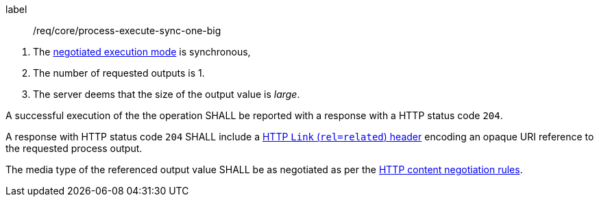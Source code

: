 [[req_core_process-execute-sync-one-big]]
[requirement]
====
[%metadata]
label:: /req/core/process-execute-sync-one-big
[.component,class=conditions]
--
. The <<sc_execution_mode,negotiated execution mode>> is synchronous,
. The number of requested outputs is 1.
. The server deems that the size of the output value is _large_.
--

[.component,class=part]
--
A successful execution of the the operation SHALL be reported with a response with a HTTP status code `204`.
--

[.component,class=part]
--
A response with HTTP status code `204` SHALL include a https://datatracker.ietf.org/doc/html/rfc5988#section-5[HTTP `Link` (`rel=related`) header] encoding an opaque URI reference to the requested process output.
--

[.component,class=part]
--
The media type of the referenced output value SHALL be as negotiated as per the https://datatracker.ietf.org/doc/html/rfc2616#section-12[HTTP content negotiation rules].
--
====
